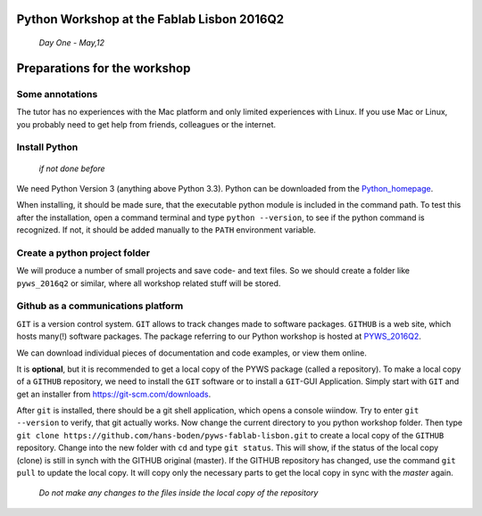Python Workshop at the Fablab Lisbon 2016Q2
===========================================
    *Day One - May,12*

Preparations for the workshop
=============================

Some annotations
----------------
The tutor has no experiences with the Mac platform and only limited experiences with Linux. If you use Mac or Linux, you probably need to get help from friends, colleagues or the internet.

Install Python 
--------------
    *if not done before*
    
We need Python Version 3 (anything above Python 3.3). Python can be downloaded from the Python_homepage_.

When installing, it should be made sure, that the executable python module is included in the command path. To test this after the installation, open a command terminal and type ``python --version``, to see if the python command is recognized. If not, it should be added manually to the ``PATH`` environment variable.

Create a python project folder
------------------------------
We will produce a number of small projects and save code- and text files. So we should create a folder like ``pyws_2016q2`` or similar, where all workshop related stuff will be stored.

Github as a communications platform
-----------------------------------
``GIT`` is a version control system. ``GIT`` allows to track changes made to software packages. ``GITHUB`` is a web site, which hosts many(!) software packages. The package referring to our Python workshop is hosted at PYWS_2016Q2_.

We can download individual pieces of documentation and code examples, or view them online. 

It is **optional**, but it is recommended to get a local copy of the PYWS package (called a repository). To make a local copy of a ``GITHUB`` repository, we need to install the ``GIT`` software or to install a ``GIT``-GUI Application. Simply start with ``GIT`` and get an installer from https://git-scm.com/downloads.

After ``git`` is installed, there should be a git shell application, which opens a console wiindow. Try to enter ``git --version`` to verify, that git actually works. Now change the current directory to you python workshop folder. Then type ``git clone https://github.com/hans-boden/pyws-fablab-lisbon.git`` to create a local copy of the ``GITHUB`` repository. Change into the new folder with ``cd`` and type ``git status``. This will show, if the status of the local copy (clone) is still in synch with the GITHUB original (master). If the GITHUB repository has changed, use the command ``git pull`` to update the local copy. It will copy only the necessary parts to get the local copy in sync with the *master* again.

    *Do not make any changes to the files 
    inside the local copy of the repository*







.. _Python_homepage: http://www.python.org/

.. _PYWS_2016Q2: http://github.com/hans-boden/pyws-fablab-lisbon/

